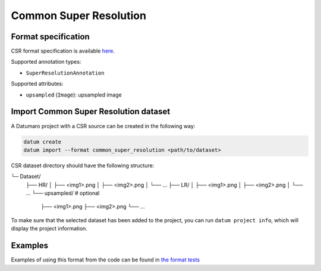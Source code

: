 Common Super Resolution
=======================

Format specification
--------------------

CSR format specification is available `here <https://github.com/openvinotoolkit/workbench/blob/master/docs/Workbench_DG/Dataset_Types.md#common-super-resolution-csr>`_.

Supported annotation types:

- ``SuperResolutionAnnotation``

Supported attributes:

- ``upsampled`` (``Image``): upsampled image
Import Common Super Resolution dataset
--------------------------------------

A Datumaro project with a CSR source can be created in the following way:

.. code-block::

    datum create
    datum import --format common_super_resolution <path/to/dataset>

CSR dataset directory should have the following structure:

└─ Dataset/
    ├── HR/
    │   ├── <img1>.png
    │   ├── <img2>.png
    │   └── ...
    ├── LR/
    │   ├── <img1>.png
    │   ├── <img2>.png
    │   └── ...
    └── upsampled/ # optional
        ├── <img1>.png
        ├── <img2>.png
        └── ...

To make sure that the selected dataset has been added to the project, you can
run ``datum project info``, which will display the project information.

Examples
--------

Examples of using this format from the code can be found in
`the format tests <https://github.com/openvinotoolkit/datumaro/tree/develop/tests/unit/test_common_super_resolution_format.py>`_
